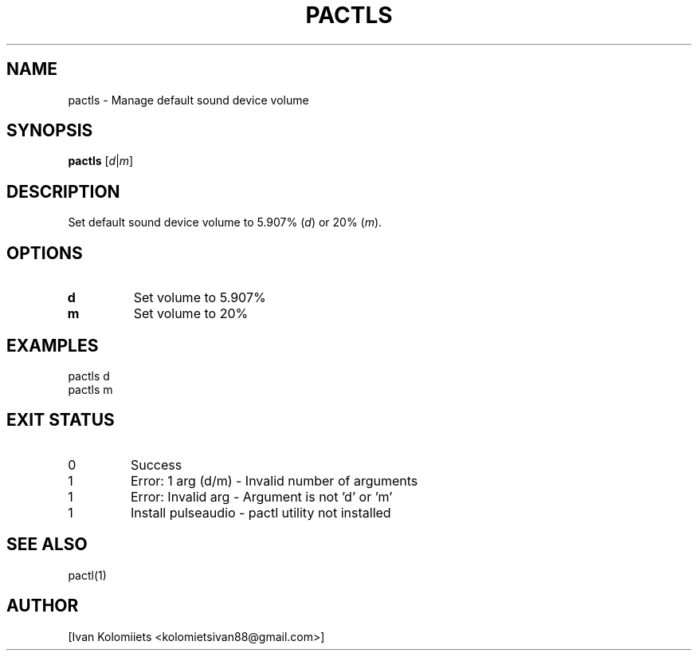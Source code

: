 .TH PACTLS 1 "05/19/2024" "User Commands"
.SH NAME
pactls \- Manage default sound device volume
.SH SYNOPSIS
.B pactls
[\fId\fR|\fIm\fR]
.SH DESCRIPTION
Set default sound device volume to 5.907% (\fId\fR) or 20% (\fIm\fR).
.SH OPTIONS
.TP
.B d
Set volume to 5.907%
.TP
.B m
Set volume to 20%
.SH EXAMPLES
pactls d
.br
pactls m
.SH EXIT STATUS
.TP
0
Success
.TP
1
Error: 1 arg (d/m) \- Invalid number of arguments
.TP
1
Error: Invalid arg \- Argument is not 'd' or 'm'
.TP
1
Install pulseaudio \- pactl utility not installed
.SH SEE ALSO
pactl(1)
.SH AUTHOR
[Ivan Kolomiiets <kolomietsivan88@gmail.com>]
